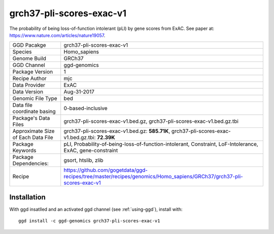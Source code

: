.. _`grch37-pli-scores-exac-v1`:

grch37-pli-scores-exac-v1
=========================

|downloads|

The probability of being loss-of-function intolerant (pLI) by gene scores from ExAC. See paper at: https://www.nature.com/articles/nature19057.

================================== ====================================
GGD Pacakge                        grch37-pli-scores-exac-v1 
Species                            Homo_sapiens
Genome Build                       GRCh37
GGD Channel                        ggd-genomics
Package Version                    1
Recipe Author                      mjc 
Data Provider                      ExAC
Data Version                       Aug-31-2017
Genomic File Type                  bed
Data file coordinate basing        0-based-inclusive
Package's Data Files               grch37-pli-scores-exac-v1.bed.gz, grch37-pli-scores-exac-v1.bed.gz.tbi
Approximate Size of Each Data File grch37-pli-scores-exac-v1.bed.gz: **585.71K**, grch37-pli-scores-exac-v1.bed.gz.tbi: **72.39K**
Package Keywords                   pLI, Probability-of-being-loss-of-function-intolerant, Constraint, LoF-Intolerance, ExAC, gene-constraint
Package Dependencies:              gsort, htslib, zlib
Recipe                             https://github.com/gogetdata/ggd-recipes/tree/master/recipes/genomics/Homo_sapiens/GRCh37/grch37-pli-scores-exac-v1
================================== ====================================



Installation
------------

.. highlight: bash

With ggd insatlled and an activated ggd channel (see :ref:`using-ggd`), install with::

   ggd install -c ggd-genomics grch37-pli-scores-exac-v1

.. |downloads| image:: https://anaconda.org/ggd-genomics/grch37-pli-scores-exac-v1/badges/downloads.svg
               :target: https://anaconda.org/ggd-genomics/grch37-pli-scores-exac-v1